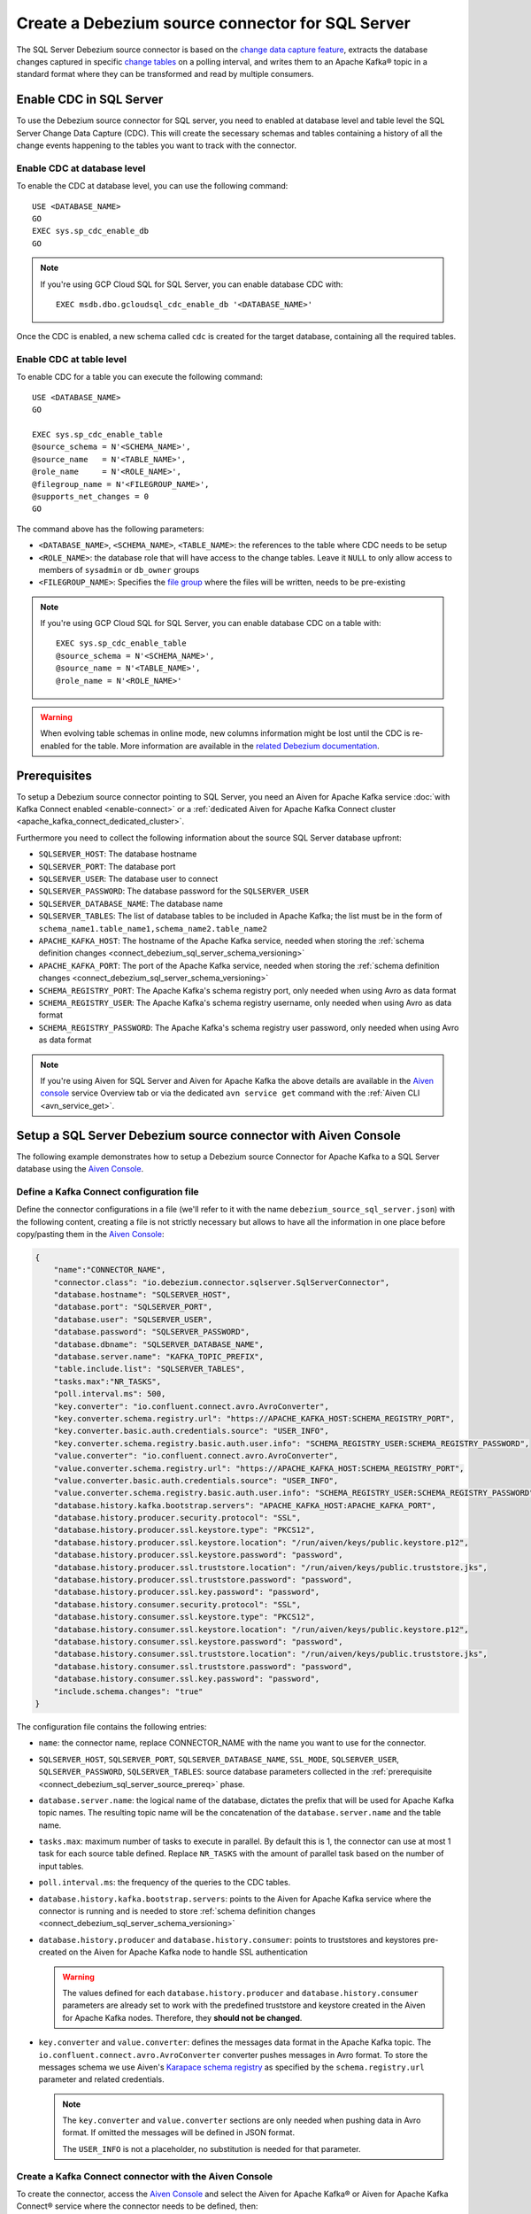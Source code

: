 Create a Debezium source connector for SQL Server
==================================================

The SQL Server Debezium source connector is based on the `change data capture feature <https://docs.microsoft.com/en-us/sql/relational-databases/track-changes/about-change-data-capture-sql-server?view=sql-server-2017>`_, extracts the database changes captured in specific `change tables <https://debezium.io/documentation/reference/stable/connectors/sqlserver.html>`_ on a polling interval, and writes them to an Apache Kafka® topic in a standard format where they can be transformed and read by multiple consumers.

.. _connect_debezium_sql_server_schema_versioning:

Enable CDC in SQL Server
------------------------

To use the Debezium source connector for SQL server, you need to enabled at database level and table level the SQL Server Change Data Capture (CDC). This will create the secessary schemas and tables containing a history of all the change events happening to the tables you want to track with the connector.

Enable CDC at database level
''''''''''''''''''''''''''''

To enable the CDC at database level, you can use the following command::

    USE <DATABASE_NAME>
    GO
    EXEC sys.sp_cdc_enable_db
    GO

.. Note::

    If you're using GCP Cloud SQL for SQL Server, you can enable database CDC with::
    
        EXEC msdb.dbo.gcloudsql_cdc_enable_db '<DATABASE_NAME>'

Once the CDC is enabled, a new schema called ``cdc`` is created for the target database, containing all the required tables.

Enable CDC at table level
'''''''''''''''''''''''''

To enable CDC for a table you can execute the following command::

    USE <DATABASE_NAME>
    GO

    EXEC sys.sp_cdc_enable_table
    @source_schema = N'<SCHEMA_NAME>',
    @source_name   = N'<TABLE_NAME>', 
    @role_name     = N'<ROLE_NAME>',  
    @filegroup_name = N'<FILEGROUP_NAME>',
    @supports_net_changes = 0
    GO

The command above has the following parameters:

* ``<DATABASE_NAME>``, ``<SCHEMA_NAME>``, ``<TABLE_NAME>``: the references to the table where CDC needs to be setup
* ``<ROLE_NAME>``: the database role that will have access to the change tables. Leave it ``NULL`` to only allow access to members of ``sysadmin`` or ``db_owner`` groups
* ``<FILEGROUP_NAME>``: Specifies the `file group <https://docs.microsoft.com/en-us/sql/relational-databases/databases/database-files-and-filegroups>`_ where the files will be written, needs to be pre-existing

.. Note::

    If you're using GCP Cloud SQL for SQL Server, you can enable database CDC on a table with::

        EXEC sys.sp_cdc_enable_table
        @source_schema = N'<SCHEMA_NAME>',
        @source_name = N'<TABLE_NAME>',
        @role_name = N'<ROLE_NAME>'

.. Warning::

    When evolving table schemas in online mode, new columns information might be lost until the CDC is re-enabled for the table. More information are available in the `related Debezium documentation <https://debezium.io/documentation/reference/stable/connectors/sqlserver.html#sqlserver-schema-evolution>`_.


.. _connect_debezium_sql_server_source_prereq:

Prerequisites
-------------

To setup a Debezium source connector pointing to SQL Server, you need an Aiven for Apache Kafka service :doc:`with Kafka Connect enabled <enable-connect>` or a :ref:`dedicated Aiven for Apache Kafka Connect cluster <apache_kafka_connect_dedicated_cluster>`. 

Furthermore you need to collect the following information about the source SQL Server database upfront:

* ``SQLSERVER_HOST``: The database hostname
* ``SQLSERVER_PORT``: The database port
* ``SQLSERVER_USER``: The database user to connect
* ``SQLSERVER_PASSWORD``: The database password for the ``SQLSERVER_USER``
* ``SQLSERVER_DATABASE_NAME``: The database name
* ``SQLSERVER_TABLES``: The list of database tables to be included in Apache Kafka; the list must be in the form of ``schema_name1.table_name1,schema_name2.table_name2``
* ``APACHE_KAFKA_HOST``: The hostname of the Apache Kafka service, needed when storing the :ref:`schema definition changes <connect_debezium_sql_server_schema_versioning>`
* ``APACHE_KAFKA_PORT``: The port of the Apache Kafka service, needed when storing the :ref:`schema definition changes <connect_debezium_sql_server_schema_versioning>`
* ``SCHEMA_REGISTRY_PORT``: The Apache Kafka's schema registry port, only needed when using Avro as data format
* ``SCHEMA_REGISTRY_USER``: The Apache Kafka's schema registry username, only needed when using Avro as data format
* ``SCHEMA_REGISTRY_PASSWORD``: The Apache Kafka's schema registry user password, only needed when using Avro as data format


.. Note::

    If you're using Aiven for SQL Server and Aiven for Apache Kafka the above details are available in the `Aiven console <https://console.aiven.io/>`_ service Overview tab or via the dedicated ``avn service get`` command with the :ref:`Aiven CLI <avn_service_get>`.

Setup a SQL Server Debezium source connector with Aiven Console
---------------------------------------------------------------

The following example demonstrates how to setup a Debezium source Connector for Apache Kafka to a SQL Server database using the `Aiven Console <https://console.aiven.io/>`_.

Define a Kafka Connect configuration file
'''''''''''''''''''''''''''''''''''''''''

Define the connector configurations in a file (we'll refer to it with the name ``debezium_source_sql_server.json``) with the following content, creating a file is not strictly necessary but allows to have all the information in one place before copy/pasting them in the `Aiven Console <https://console.aiven.io/>`_:

.. code-block:: json

    {
        "name":"CONNECTOR_NAME",
        "connector.class": "io.debezium.connector.sqlserver.SqlServerConnector",
        "database.hostname": "SQLSERVER_HOST",
        "database.port": "SQLSERVER_PORT",
        "database.user": "SQLSERVER_USER",
        "database.password": "SQLSERVER_PASSWORD",
        "database.dbname": "SQLSERVER_DATABASE_NAME",
        "database.server.name": "KAFKA_TOPIC_PREFIX",
        "table.include.list": "SQLSERVER_TABLES",
        "tasks.max":"NR_TASKS",
        "poll.interval.ms": 500,
        "key.converter": "io.confluent.connect.avro.AvroConverter",
        "key.converter.schema.registry.url": "https://APACHE_KAFKA_HOST:SCHEMA_REGISTRY_PORT",
        "key.converter.basic.auth.credentials.source": "USER_INFO",
        "key.converter.schema.registry.basic.auth.user.info": "SCHEMA_REGISTRY_USER:SCHEMA_REGISTRY_PASSWORD",
        "value.converter": "io.confluent.connect.avro.AvroConverter",
        "value.converter.schema.registry.url": "https://APACHE_KAFKA_HOST:SCHEMA_REGISTRY_PORT",
        "value.converter.basic.auth.credentials.source": "USER_INFO",
        "value.converter.schema.registry.basic.auth.user.info": "SCHEMA_REGISTRY_USER:SCHEMA_REGISTRY_PASSWORD",
        "database.history.kafka.bootstrap.servers": "APACHE_KAFKA_HOST:APACHE_KAFKA_PORT",
        "database.history.producer.security.protocol": "SSL",
        "database.history.producer.ssl.keystore.type": "PKCS12",
        "database.history.producer.ssl.keystore.location": "/run/aiven/keys/public.keystore.p12",
        "database.history.producer.ssl.keystore.password": "password",
        "database.history.producer.ssl.truststore.location": "/run/aiven/keys/public.truststore.jks",
        "database.history.producer.ssl.truststore.password": "password",
        "database.history.producer.ssl.key.password": "password",
        "database.history.consumer.security.protocol": "SSL",
        "database.history.consumer.ssl.keystore.type": "PKCS12",
        "database.history.consumer.ssl.keystore.location": "/run/aiven/keys/public.keystore.p12",
        "database.history.consumer.ssl.keystore.password": "password",
        "database.history.consumer.ssl.truststore.location": "/run/aiven/keys/public.truststore.jks",
        "database.history.consumer.ssl.truststore.password": "password",
        "database.history.consumer.ssl.key.password": "password",
        "include.schema.changes": "true"
    }

The configuration file contains the following entries:

* ``name``: the connector name, replace CONNECTOR_NAME with the name you want to use for the connector.
* ``SQLSERVER_HOST``, ``SQLSERVER_PORT``, ``SQLSERVER_DATABASE_NAME``, ``SSL_MODE``, ``SQLSERVER_USER``, ``SQLSERVER_PASSWORD``, ``SQLSERVER_TABLES``: source database parameters collected in the :ref:`prerequisite <connect_debezium_sql_server_source_prereq>` phase. 
* ``database.server.name``: the logical name of the database, dictates the prefix that will be used for Apache Kafka topic names. The resulting topic name will be the concatenation of the ``database.server.name`` and the table name.
* ``tasks.max``: maximum number of tasks to execute in parallel. By default this is 1, the connector can use at most 1 task for each source table defined. Replace ``NR_TASKS`` with the amount of parallel task based on the number of input tables.
* ``poll.interval.ms``: the frequency of the queries to the CDC tables.
* ``database.history.kafka.bootstrap.servers``: points to the Aiven for Apache Kafka service where the connector is running and is needed to store :ref:`schema definition changes <connect_debezium_sql_server_schema_versioning>`
* ``database.history.producer`` and ``database.history.consumer``: points to truststores and keystores pre-created on the Aiven for Apache Kafka node to handle SSL authentication

  .. Warning::

    The values defined for each ``database.history.producer`` and ``database.history.consumer`` parameters are already set to work with the predefined truststore and keystore created in the Aiven for Apache Kafka nodes. Therefore, they **should not be changed**.

* ``key.converter`` and ``value.converter``:  defines the messages data format in the Apache Kafka topic. The ``io.confluent.connect.avro.AvroConverter`` converter pushes messages in Avro format. To store the messages schema we use Aiven's `Karapace schema registry <https://github.com/aiven/karapace>`_ as specified by the ``schema.registry.url`` parameter and related credentials.

  .. Note::

    The ``key.converter`` and ``value.converter`` sections are only needed when pushing data in Avro format. If omitted the messages will be defined in JSON format.

    The ``USER_INFO`` is not a placeholder, no substitution is needed for that parameter.


Create a Kafka Connect connector with the Aiven Console
'''''''''''''''''''''''''''''''''''''''''''''''''''''''

To create the connector, access the `Aiven Console <https://console.aiven.io/>`_ and select the Aiven for Apache Kafka® or Aiven for Apache Kafka Connect® service where the connector needs to be defined, then:

1. Click on the **Connectors** tab
2. Clink on **Create New Connector**, the button is enabled only for services :doc:`with Kafka Connect enabled <enable-connect>`.
3. Select the **Debezium - SQL Server**
4. Under the *Common* tab, locate the **Connector configuration** text box and click on **Edit**
5. Paste the connector configuration (stored in the ``debezium_source_sql_server.json`` file) in the form
6. Click on **Apply**

   .. note::

    The Aiven Console parses the configuration file and fills the relevant UI fields. You can review the UI fields across the various tabs and change them if necessary. The changes will be reflected in JSON format in the **Connector configuration** text box.

7. After all the settings are correctly configured, click on **Create new connector**

   .. Tip::

    If you're using Aiven for Apache Kafka, topics will not be created automatically. Either create them manually following the ``database.server.name.schema_name.table_name`` naming pattern or enable the ``kafka.auto_create_topics_enable`` advanced parameter.

8. Verify the connector status under the **Connectors** tab
9. Verify the presence of the data in the target Apache Kafka topic coming from the SQL Server dataset. The topic name is equal to concatenation of the database and table name. If you need to change the target table name, you can do so using the Kafka Connect ``RegexRouter`` transformation.

.. note::

    Connectors can be created also using the dedicated :ref:`Aiven CLI command <avn_service_connector_create>`.

